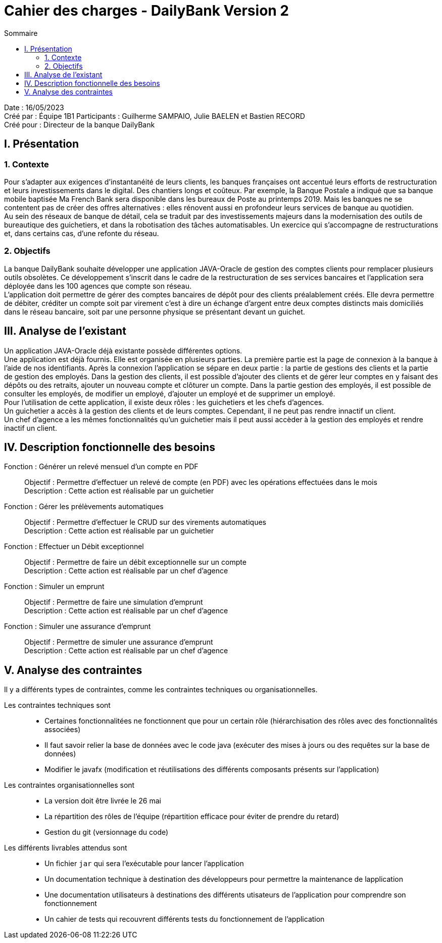 = Cahier des charges - DailyBank Version 2
:toc:
:toc-title: Sommaire

Date : 16/05/2023 +
Créé par : Équipe 1B1
Participants : Guilherme SAMPAIO, Julie BAELEN et Bastien RECORD +
Créé pour : Directeur de la banque DailyBank

== I. Présentation
=== 1. Contexte
[.text-justify]
Pour s’adapter aux exigences d’instantanéité de leurs clients, les banques françaises ont accentué leurs efforts de restructuration et leurs investissements dans le digital. Des chantiers longs et coûteux. Par exemple, la Banque Postale a indiqué que sa banque mobile baptisée Ma French Bank sera disponible dans les bureaux de Poste au printemps 2019. Mais les banques ne se contentent pas de créer des offres alternatives : elles rénovent aussi en profondeur leurs services de banque au quotidien. +
Au sein des réseaux de banque de détail, cela se traduit par des investissements majeurs dans la modernisation des outils de bureautique des guichetiers, et dans la robotisation des tâches automatisables. Un exercice qui s’accompagne de restructurations et, dans certains cas, d’une refonte du réseau.

=== 2. Objectifs
[.text-justify]
La banque DailyBank souhaite développer une application JAVA-Oracle de gestion des comptes clients pour remplacer plusieurs outils obsolètes. Ce développement s’inscrit dans le cadre de la restructuration de ses services bancaires et l’application sera déployée dans les 100 agences que compte son réseau. +
L’application doit permettre de gérer des comptes bancaires de dépôt pour des clients préalablement créés. Elle devra permettre de débiter, créditer un compte soit par virement c’est à dire un échange d’argent entre deux comptes distincts mais domiciliés dans le réseau bancaire, soit par une personne physique se présentant devant un guichet.



== III. Analyse de l'existant
[.text-justify]
Un application JAVA-Oracle déjà existante possède différentes options. +
Une application est déjà fournis. Elle est organisée en plusieurs parties. La première partie est la page de connexion à la banque à l'aide de nos identifiants. Après la connexion l'application se sépare en deux partie : la partie de gestions des clients et la partie de gestion des employés. Dans la gestion des clients, il est possible d'ajouter des clients et de gérer leur comptes en y faisant des dépôts ou des retraits, ajouter un nouveau compte et clôturer un compte. Dans la partie gestion des employés, il est possible de consulter les employés, de modifier un employé, d'ajouter un employé et de supprimer un employé. +
Pour l'utilisation de cette application, il existe deux rôles : les guichetiers et les chefs d'agences. +
Un guichetier a accès à la gestion des clients et de leurs comptes. Cependant, il ne peut pas rendre innactif un client. +
Un chef d'agence a les mêmes fonctionnalités qu'un guichetier mais il peut aussi accèder à la gestion des employés et rendre inactif un client.



== IV. Description fonctionnelle des besoins

Fonction : Générer un relevé mensuel d'un compte en PDF::
    Objectif : Permettre d'effectuer un relevé de compte (en PDF) avec les opérations effectuées dans le mois +
    Description : Cette action est réalisable par un guichetier

Fonction : Gérer les prélèvements automatiques::
    Objectif : Permettre d'effectuer le CRUD sur des virements automatiques +
    Description : Cette action est réalisable par un guichetier

Fonction : Effectuer un Débit exceptionnel::
    Objectif : Permettre de faire un débit exceptionnelle sur un compte +
    Description : Cette action est réalisable par un chef d'agence

Fonction : Simuler un emprunt::
    Objectif : Permettre de faire une simulation d'emprunt +
    Description : Cette action est réalisable par un chef d'agence

Fonction : Simuler une assurance d'emprunt::
    Objectif : Permettre de simuler une assurance d'emprunt +
    Description : Cette action est réalisable par un chef d'agence



== V. Analyse des contraintes

Il y a différents types de contraintes, comme les contraintes techniques ou organisationnelles.

Les contraintes techniques sont:: 
    - Certaines fonctionnalitées ne fonctionnent que pour un certain rôle (hiérarchisation des rôles avec des fonctionnalités associées) +
    - Il faut savoir relier la base de données avec le code java (exécuter des mises à jours ou des requêtes sur la base de données) +
    - Modifier le javafx (modification et réutilisations des différents composants présents sur l'application)

Les contraintes organisationnelles sont::
    - La version doit être livrée le 26 mai +
    - La répartition des rôles de l'équipe (répartition efficace pour éviter de prendre du retard) +
    - Gestion du git (versionnage du code)

Les différents livrables attendus sont::
    - Un fichier `jar` qui sera l'exécutable pour lancer l'application +
    - Un documentation technique à destination des développeurs pour permettre la maintenance de lapplication +
    - Une documentation utilisateurs à destinations des différents utisateurs de l'application pour comprendre son fonctionnement +
    - Un cahier de tests qui recouvrent différents tests du fonctionnement de l'application
